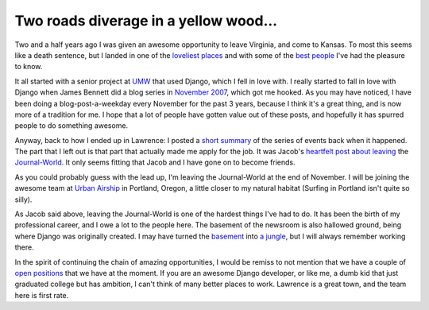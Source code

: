 .. post:: 2010-11-13 08:30:16

Two roads diverage in a yellow wood...
======================================

Two and a half years ago I was given an awesome opportunity to
leave Virginia, and come to Kansas. To most this seems like a death
sentence, but I landed in one of the
`loveliest places <http://www.lawrence.com/>`_ and with some of the
`best <http://www.flickr.com/photos/webology/4601396605/>`_
`people <http://www2.ljworld.com/photos/2010/apr/22/190811/>`_ I've
had the pleasure to know.

It all started with a senior project at `UMW <http://umw.edu>`_
that used Django, which I fell in love with. I really started to
fall in love with Django when James Bennett did a blog series in
`November 2007 <http://www.b-list.org/weblog/2007/nov/>`_, which
got me hooked. As you may have noticed, I have been doing a
blog-post-a-weekday every November for the past 3 years, because I
think it's a great thing, and is now more of a tradition for me. I
hope that a lot of people have gotten value out of these posts, and
hopefully it has spurred people to do something awesome.

Anyway, back to how I ended up in Lawrence: I posted a
`short summary <http://ericholscher.com/blog/2008/jun/21/job/>`_ of
the series of events back when it happened. The part that I left
out is that part that actually made me apply for the job. It was
Jacob's
`heartfelt post about leaving <http://jacobian.org/writing/sailing-on/>`_
the `Journal-World <http://ljworld.com/>`_. It only seems fitting
that Jacob and I have gone on to become friends.

As you could probably guess with the lead up, I'm leaving the
Journal-World at the end of November. I will be joining the awesome
team at `Urban Airship <http://urbanairship.com/team/>`_ in
Portland, Oregon, a little closer to my natural habitat (Surfing in
Portland isn't quite so silly).

As Jacob said above, leaving the Journal-World is one of the
hardest things I've had to do. It has been the birth of my
professional career, and I owe a lot to the people here. The
basement of the newsroom is also hallowed ground, being where
Django was originally created. I may have turned the
`basement <http://www.flickr.com/photos/ubernostrum/4401561841/>`_
into
`a jungle <http://www.flickr.com/photos/ubernostrum/4187395699/>`_,
but I will always remember working there.

In the spirit of continuing the chain of amazing opportunities, I
would be remiss to not mention that we have a couple of
`open positions <http://jobs.github.com/companies/Mediaphormedia>`_
that we have at the moment. If you are an awesome Django developer,
or like me, a dumb kid that just graduated college but has
ambition, I can't think of many better places to work. Lawrence is
a great town, and the team here is first rate.


